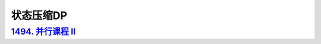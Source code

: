 *******************
状态压缩DP
*******************

`1494. 并行课程 II <https://leetcode-cn.com/problems/parallel-courses-ii/>`_
===========================================================================
